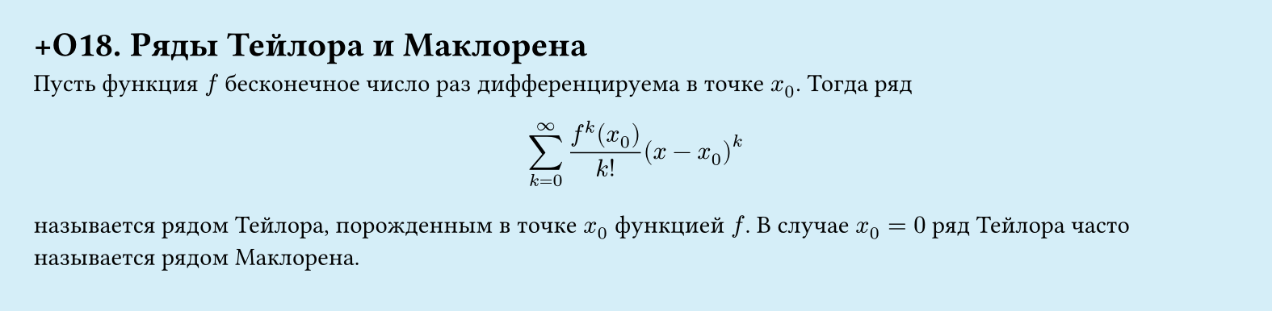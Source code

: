#set page(width: 20cm, height: 4.9cm, fill: color.hsl(197.14deg, 71.43%, 90.39%), margin: 15pt)
#set align(left + top)
= +О18. Ряды Тейлора и Маклорена

Пусть функция $f$ бесконечное число раз дифференцируема в точке $x_0$. Тогда ряд  

$ sum_(k=0)^infinity (f^(k)(x_0))/(k!) (x - x_0)^k $

называется рядом Тейлора, порожденным в точке $x_0$ функцией $f$. В случае $x_0 = 0$ ряд Тейлора часто называется рядом Маклорена.